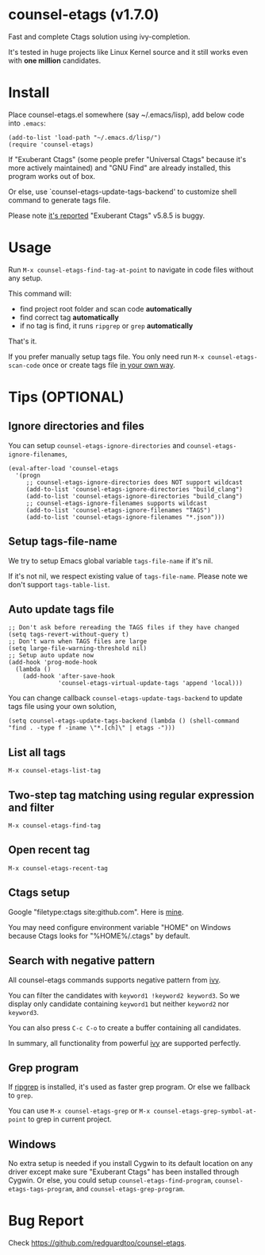 * counsel-etags (v1.7.0)

Fast and complete Ctags solution using ivy-completion.

It's tested in huge projects like Linux Kernel source and it still works even with *one million* candidates.

* Install
Place counsel-etags.el somewhere (say ~/.emacs/lisp), add below code into =.emacs=:

#+begin_src elisp
(add-to-list 'load-path "~/.emacs.d/lisp/")
(require 'counsel-etags)
#+end_src

If "Exuberant Ctags" (some people prefer "Universal Ctags" because it's more actively maintained) and "GNU Find" are already installed, this program works out of box.

Or else, use `counsel-etags-update-tags-backend' to customize shell command to generate tags file.

Please note [[https://github.com/redguardtoo/emacs.d/issues/697#issuecomment-394141015][it's reported]] "Exuberant Ctags" v5.8.5 is buggy.
* Usage
Run =M-x counsel-etags-find-tag-at-point= to navigate in code files without any setup.

This command will:
- find project root folder and scan code *automatically*
- find correct tag *automatically*
- if no tag is find, it runs =ripgrep= or =grep= *automatically*

That's it.

If you prefer manually setup tags file. You only need run =M-x counsel-etags-scan-code= once or create tags file [[https://www.emacswiki.org/emacs/BuildTags][in your own way]].
* Tips (OPTIONAL)
** Ignore directories and files
You can setup =counsel-etags-ignore-directories= and =counsel-etags-ignore-filenames=,
#+begin_src elisp
(eval-after-load 'counsel-etags
  '(progn
     ;; counsel-etags-ignore-directories does NOT support wildcast
     (add-to-list 'counsel-etags-ignore-directories "build_clang")
     (add-to-list 'counsel-etags-ignore-directories "build_clang")
     ;; counsel-etags-ignore-filenames supports wildcast
     (add-to-list 'counsel-etags-ignore-filenames "TAGS")
     (add-to-list 'counsel-etags-ignore-filenames "*.json")))
#+end_src
** Setup tags-file-name
We try to setup Emacs global variable =tags-file-name= if it's nil.

If it's not nil, we respect existing value of =tags-file-name=. Please note we don't support =tags-table-list=.
** Auto update tags file
#+begin_src elisp
;; Don't ask before rereading the TAGS files if they have changed
(setq tags-revert-without-query t)
;; Don't warn when TAGS files are large
(setq large-file-warning-threshold nil)
;; Setup auto update now
(add-hook 'prog-mode-hook
  (lambda ()
    (add-hook 'after-save-hook
              'counsel-etags-virtual-update-tags 'append 'local)))
#+end_src
You can change callback =counsel-etags-update-tags-backend= to update tags file using your own solution,
#+begin_src elisp
(setq counsel-etags-update-tags-backend (lambda () (shell-command "find . -type f -iname \"*.[ch]\" | etags -")))
#+end_src
** List all tags
=M-x counsel-etags-list-tag=
** Two-step tag matching using regular expression and filter
=M-x counsel-etags-find-tag=
** Open recent tag
=M-x counsel-etags-recent-tag=
** Ctags setup
Google "filetype:ctags site:github.com". Here is [[https://gist.github.com/redguardtoo/b12ddae3b8010a276e9b][mine]].

You may need configure environment variable "HOME" on Windows because Ctags looks for "%HOME%/.ctags" by default.
** Search with negative pattern
All counsel-etags commands supports negative pattern from [[https://github.com/abo-abo/swiper][ivy]].

You can filter the candidates with =keyword1 !keyword2 keyword3=. So we display only candidate containing =keyword1= but neither =keyword2= nor =keyword3=.

You can also press =C-c C-o= to create a buffer containing all candidates.

In summary, all functionality from powerful [[https://github.com/abo-abo/swiper][ivy]] are supported perfectly.
** Grep program
If [[https://github.com/BurntSushi/ripgrep][ripgrep]] is installed, it's used as faster grep program. Or else we fallback to =grep=.

You can use =M-x counsel-etags-grep= or =M-x counsel-etags-grep-symbol-at-point= to grep in current project.
** Windows
No extra setup is needed if you install Cygwin to its default location on any driver except make sure "Exuberant Ctags" has been installed through Cygwin. Or else, you could setup =counsel-etags-find-program=, =counsel-etags-tags-program=, and =counsel-etags-grep-program=.
* Bug Report
Check [[https://github.com/redguardtoo/counsel-etags]].
